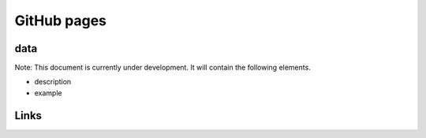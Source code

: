 
GitHub pages
============

data
----

Note: This document is currently under development. It will contain the following elements.


* description
* example

Links
-----
